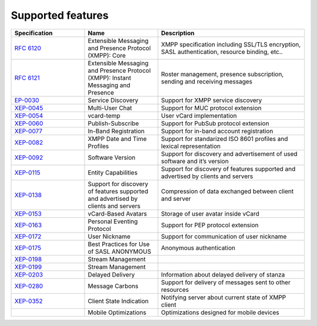 Supported features
===================

.. list-table:: 
   :widths: 25 25 50
   :header-rows: 1

   * - Specification
     - Name
     - Description
   * - `RFC 6120 <http://xmpp.org/rfcs/rfc6120.html>`__
     - Extensible Messaging and Presence Protocol (XMPP): Core
     - XMPP specification including SSL/TLS encryption, SASL authentication, resource binding, etc..
   * - `RFC 6121 <http://xmpp.org/rfcs/rfc6121.html>`__ 
     - Extensible Messaging and Presence Protocol (XMPP): Instant Messaging and Presence
     - Roster management, presence subscription, sending and receiving messages
   * - `EP-0030 <http://xmpp.org/extensions/xep-0030.html>`__
     - Service Discovery
     - Support for XMPP service discovery
   * - `XEP-0045 <http://xmpp.org/extensions/xep-0045.html>`__ 
     - Multi-User Chat
     - Support for MUC protocol extension
   * - `XEP-0054 <http://xmpp.org/extensions/xep-0054.html>`__
     - vcard-temp
     - User vCard implementation
   * - `XEP-0060 <http://xmpp.org/extensions/xep-0060.html>`__
     - Publish-Subscribe
     - Support for PubSub protocol extension
   * - `XEP-0077 <http://xmpp.org/extensions/xep-0077.html>`__
     - In-Band Registration
     - Support for in-band account registration
   * - `XEP-0082 <http://xmpp.org/extensions/xep-0082.html>`__ 
     - XMPP Date and Time Profiles
     - Support for standarized ISO 8601 profiles and lexical representation
   * - `XEP-0092 <http://xmpp.org/extensions/xep-0092.html>`__
     - Software Version
     - Support for discovery and advertisement of used software and it’s version
   * - `XEP-0115 <http://xmpp.org/extensions/xep-0115.html>`__
     - Entity Capabilities
     - Support for discovery of features supported and advertised by clients and servers
   * - `XEP-0138 <http://xmpp.org/extensions/xep-0138.html>`__
     - Support for discovery of features supported and advertised by clients and servers
     - Compression of data exchanged between client and server
   * - `XEP-0153 <http://xmpp.org/extensions/xep-0153.html>`__ 
     - vCard-Based Avatars
     - Storage of user avatar inside vCard
   * - `XEP-0163 <http://xmpp.org/extensions/xep-0163.html>`__
     - Personal Eventing Protocol
     - Support for PEP protocol extension
   * - `XEP-0172 <http://xmpp.org/extensions/xep-0172.html>`__
     - User Nickname
     - Support for communication of user nickname
   * - `XEP-0175 <http://xmpp.org/extensions/xep-0175.html>`__
     - Best Practices for Use of SASL ANONYMOUS
     - Anonymous authentication
   * - `XEP-0198 <http://xmpp.org/extensions/xep-0198.html>`__ 
     - Stream Management
     -   
   * - `XEP-0199 <http://xmpp.org/extensions/xep-0199.html>`__
     - Stream Management
     -   
   * - `XEP-0203 <http://xmpp.org/extensions/xep-0203.html>`__
     - Delayed Delivery
     - Information about delayed delivery of stanza    
   * - `XEP-0280 <http://xmpp.org/extensions/xep-0280.html>`__ 
     - Message Carbons
     - Support for delivery of messages sent to other resources
   * - `XEP-0352 <http://xmpp.org/extensions/xep-0352.html>`__ 
     - Client State Indication
     - Notifying server about current state of XMPP client  
   * - 
     - Mobile Optimizations
     - Optimizations designed for mobile devices

